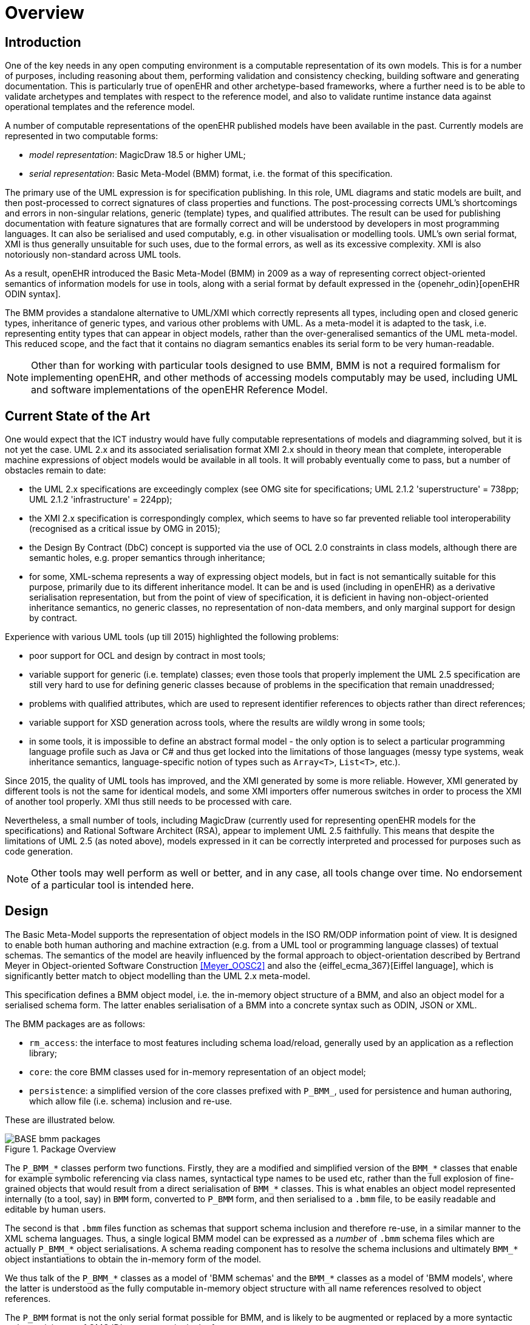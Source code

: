 = Overview

== Introduction

One of the key needs in any open computing environment is a computable representation of its own models. This is for a number of purposes, including reasoning about them, performing validation and consistency checking, building software and generating documentation. This is particularly true of openEHR and other archetype-based frameworks, where a further need is to be able to validate archetypes and templates with respect to the reference model, and also to validate runtime instance data against operational templates and the reference model.

A number of computable representations of the openEHR published models have been available in the past. Currently models are represented in two computable forms:

* _model representation_: MagicDraw 18.5 or higher UML;
* _serial representation_: Basic Meta-Model (BMM) format, i.e. the format of this specification.

The primary use of the UML expression is for specification publishing. In this role, UML diagrams and static models are built, and then post-processed to correct signatures of class properties and functions. The post-processing corrects UML's shortcomings and errors in non-singular relations, generic (template) types, and qualified attributes. The result can be used for publishing documentation with feature signatures that are formally correct and will be understood by developers in most programming languages. It can also be serialised and used computably, e.g. in other visualisation or modelling tools. UML's own serial format, XMI is thus generally unsuitable for such uses, due to the formal errors, as well as its excessive complexity. XMI is also notoriously non-standard across UML tools.

As a result, openEHR introduced the Basic Meta-Model (BMM) in 2009 as a way of representing correct object-oriented semantics of information models for use in tools, along with a serial format by default expressed in the {openehr_odin}[openEHR ODIN syntax]. 

The BMM provides a standalone alternative to UML/XMI which correctly represents all types, including open and closed generic types, inheritance of generic types, and various other problems with UML. As a meta-model it is adapted to the task, i.e. representing entity types that can appear in object models, rather than the over-generalised semantics of the UML meta-model. This reduced scope, and the fact that it contains no diagram semantics enables its serial form to be very human-readable. 

NOTE: Other than for working with particular tools designed to use BMM, BMM is not a required formalism for implementing openEHR, and other methods of accessing models computably may be used, including UML and software implementations of the openEHR Reference Model.

== Current State of the Art

One would expect that the ICT industry would have fully computable representations of models and diagramming solved, but it is not yet the case. UML 2.x and its associated serialisation format XMI 2.x should in theory mean that complete, interoperable machine expressions of object models would be available in all tools. It will probably eventually come to pass, but a number of obstacles remain to date:

* the UML 2.x specifications are exceedingly complex (see OMG site for specifications; UML 2.1.2 'superstructure' = 738pp; UML 2.1.2 'infrastructure' = 224pp);
* the XMI 2.x specification is correspondingly complex, which seems to have so far prevented reliable tool interoperability (recognised as a critical issue by OMG in 2015);
* the Design By Contract (DbC) concept is supported via the use of OCL 2.0 constraints in class models, although there are semantic holes, e.g. proper semantics through inheritance;
* for some, XML-schema represents a way of expressing object models, but in fact is not semantically suitable for this purpose, primarily due to its different inheritance model. It can be and is used (including in openEHR) as a derivative serialisation representation, but from the point of view of specification, it is deficient in having non-object-oriented inheritance semantics, no generic classes, no representation of non-data members, and only marginal support for design by contract.

Experience with various UML tools (up till 2015) highlighted the following problems:

* poor support for OCL and design by contract in most tools;
* variable support for generic (i.e. template) classes; even those tools that properly implement the UML 2.5 specification are still very hard to use for defining generic classes because of problems in the specification that remain unaddressed;
* problems with qualified attributes, which are used to represent identifier references to objects rather than direct references;
* variable support for XSD generation across tools, where the results are wildly wrong in some tools;
* in some tools, it is impossible to define an abstract formal model - the only option is to select a particular programming language profile such as Java or C# and thus get locked into the limitations of those languages (messy type systems, weak inheritance semantics, language-specific notion of types such as `Array<T>`, `List<T>`, etc.).

Since 2015, the quality of UML tools has improved, and the XMI generated by some is more reliable. However, XMI generated by different tools is not the same for identical models, and some XMI importers offer numerous switches in order to process the XMI of another tool properly. XMI thus still needs to be processed with care.

Nevertheless, a small number of tools, including MagicDraw (currently used for representing openEHR models for the specifications) and Rational Software Architect (RSA), appear to implement UML 2.5 faithfully. This means that despite the limitations of UML 2.5 (as noted above), models expressed in it can be correctly interpreted and processed for purposes such as code generation.

NOTE: Other tools may well perform as well or better, and in any case, all tools change over time. No endorsement of a particular tool is intended here.

== Design

The Basic Meta-Model supports the representation of object models in the ISO RM/ODP information point of view. It is designed to enable both human authoring and machine extraction (e.g. from a UML tool or programming language classes) of textual schemas. The semantics of the model are heavily influenced by the formal approach to object-orientation described by Bertrand Meyer in Object-oriented Software Construction <<Meyer_OOSC2>> and also the {eiffel_ecma_367}[Eiffel language], which is significantly better match to object modelling than the UML 2.x meta-model.

This specification defines a BMM object model, i.e. the in-memory object structure of a BMM, and also an object model for a serialised schema form. The latter enables serialisation of a BMM into a concrete syntax such as ODIN, JSON or XML.

The BMM packages are as follows:

* `rm_access`: the interface to most features including schema load/reload, generally used by an application as a reflection library;
* `core`: the core BMM classes used for in-memory representation of an object model;
* `persistence`: a simplified version of the core classes prefixed with `P_BMM_`, used for persistence and human authoring, which allow file (i.e. schema) inclusion and re-use.

These are illustrated below.

[.text-center]
.Package Overview
image::{uml_export_dir}/diagrams/BASE-bmm-packages.svg[id=package_overview, align="center"]

The `P_BMM_*` classes perform two functions. Firstly, they are a modified and simplified version of the `BMM_*` classes that enable for example symbolic referencing via class names, syntactical type names to be used etc, rather than the full explosion of fine-grained objects that would result from a direct serialisation of `BMM_*` classes. This is what enables an object model represented internally (to a tool, say) in `BMM` form, converted to `P_BMM` form, and then serialised to a `.bmm` file, to be easily readable and editable by human users.

The second is that `.bmm` files function as schemas that support schema inclusion and therefore re-use, in a similar manner to the XML schema languages. Thus, a single logical BMM model can be expressed as a _number_ of `.bmm` schema files which are actually `P_BMM_*` object serialisations. A schema reading component has to resolve the schema inclusions and ultimately `BMM_*` object instantiations to obtain the in-memory form of the model.

We thus talk of the `P_BMM_*` classes as a model of 'BMM schemas' and the `BMM_*` classes as a model of 'BMM models', where the latter is understood as the fully computable in-memory object structure with all name references resolved to object references.

The `P_BMM` format is not the only serial format possible for BMM, and is likely to be augmented or replaced by a more syntactic style, reminiscent of OMG IDL, at some point in the future.

The normal use of BMM is as follows:

* create one or more `.bmm` schema files, using the `P_BMM_` form of the model. This is easy to understand by using the link:../../example/example.bmm[example schema] and/or copying other examples;
* locate these files in a suitable place for use with a tool such as the {openehr_awb}[openEHR ADL Workbench] and {linkehr}[LinkEHR].

== Schema Format

BMM models are normally expressed as schema text files that support inclusion and re-use. The default file format has historically been {openehr_odin}[openEHR ODIN syntax], and BMM tools to date support this format. However any common format that can express typed object models may be used, including JSON (with type markers), YAML, and XML. The examples shown in this specification are primarily in ODIN, but a tool implementing BMM may choose to serialise in and out of another preferred format.
